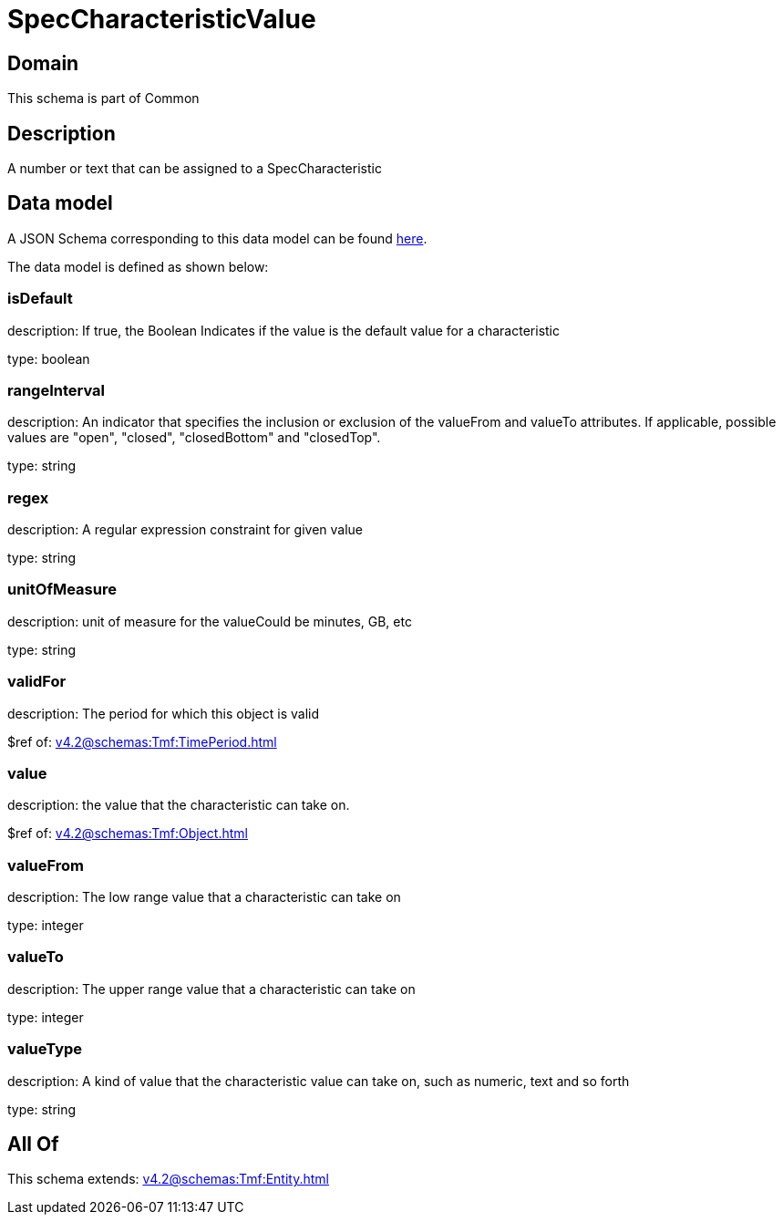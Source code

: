= SpecCharacteristicValue

[#domain]
== Domain

This schema is part of Common

[#description]
== Description

A number or text that can be assigned to a SpecCharacteristic


[#data_model]
== Data model

A JSON Schema corresponding to this data model can be found https://tmforum.org[here].

The data model is defined as shown below:


=== isDefault
description: If true, the Boolean Indicates if the value is the default value for a characteristic

type: boolean


=== rangeInterval
description: An indicator that specifies the inclusion or exclusion of the valueFrom and valueTo attributes. If applicable, possible values are &quot;open&quot;, &quot;closed&quot;, &quot;closedBottom&quot; and &quot;closedTop&quot;.

type: string


=== regex
description: A regular expression constraint for given value

type: string


=== unitOfMeasure
description: unit of measure for the valueCould be minutes, GB, etc

type: string


=== validFor
description: The period for which this object is valid

$ref of: xref:v4.2@schemas:Tmf:TimePeriod.adoc[]


=== value
description: the  value that the characteristic can take on.

$ref of: xref:v4.2@schemas:Tmf:Object.adoc[]


=== valueFrom
description: The low range value that a characteristic can take on

type: integer


=== valueTo
description: The upper range value that a characteristic can take on

type: integer


=== valueType
description: A kind of value that the characteristic value can take on, such as numeric, text and so forth

type: string


[#all_of]
== All Of

This schema extends: xref:v4.2@schemas:Tmf:Entity.adoc[]
